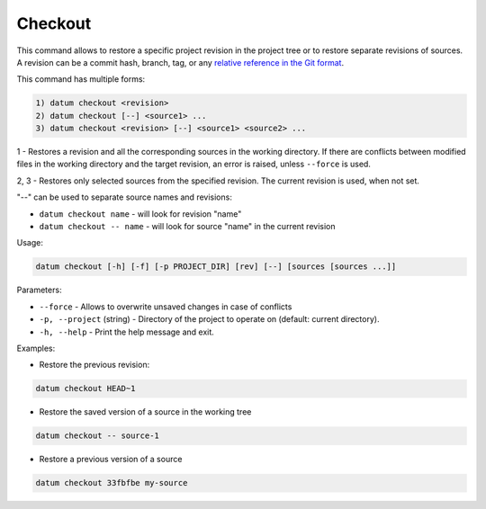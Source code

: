 Checkout
========

This command allows to restore a specific project revision in the project
tree or to restore separate revisions of sources. A revision can be a commit
hash, branch, tag, or any `relative reference in the Git format <https://git-scm.com/book/en/v2/Git-Tools-Revision-Selection>`_.

This command has multiple forms:

.. code-block::

    1) datum checkout <revision>
    2) datum checkout [--] <source1> ...
    3) datum checkout <revision> [--] <source1> <source2> ...

1 - Restores a revision and all the corresponding sources in the
working directory. If there are conflicts between modified files in the
working directory and the target revision, an error is raised, unless
``--force`` is used.

2, 3 - Restores only selected sources from the specified revision.
The current revision is used, when not set.

"--" can be used to separate source names and revisions:

- ``datum checkout name`` - will look for revision "name"
- ``datum checkout -- name`` - will look for source "name" in the current
  revision

Usage:

.. code-block::

    datum checkout [-h] [-f] [-p PROJECT_DIR] [rev] [--] [sources [sources ...]]

Parameters:

- ``--force`` - Allows to overwrite unsaved changes in case of conflicts
- ``-p, --project`` (string) - Directory of the project to operate on
  (default: current directory).
- ``-h, --help`` - Print the help message and exit.

Examples:

- Restore the previous revision:

.. code-block::

    datum checkout HEAD~1

- Restore the saved version of a source in the working tree

.. code-block::

    datum checkout -- source-1

- Restore a previous version of a source

.. code-block::

    datum checkout 33fbfbe my-source
